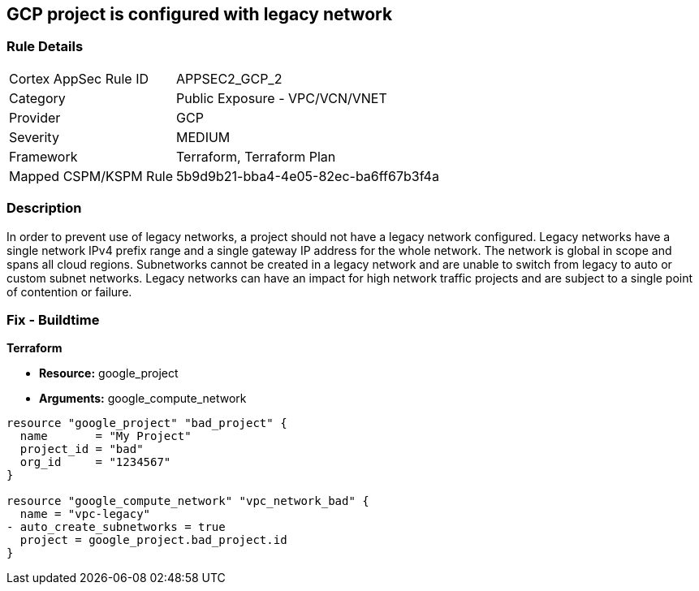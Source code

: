 == GCP project is configured with legacy network


=== Rule Details

[cols="1,2"]
|===
|Cortex AppSec Rule ID |APPSEC2_GCP_2
|Category |Public Exposure - VPC/VCN/VNET
|Provider |GCP
|Severity |MEDIUM
|Framework |Terraform, Terraform Plan
|Mapped CSPM/KSPM Rule |5b9d9b21-bba4-4e05-82ec-ba6ff67b3f4a
|===


=== Description 


In order to prevent use of legacy networks, a project should not have a legacy network configured.
Legacy networks have a single network IPv4 prefix range and a single gateway IP address for the whole network.
The network is global in scope and spans all cloud regions.
Subnetworks cannot be created in a legacy network and are unable to switch from legacy to auto or custom subnet networks.
Legacy networks can have an impact for high network traffic projects and are subject to a single point of contention or failure.

=== Fix - Buildtime


*Terraform* 


* *Resource:* google_project
* *Arguments:* google_compute_network


[source,go]
----
resource "google_project" "bad_project" {
  name       = "My Project"
  project_id = "bad"
  org_id     = "1234567"
}

resource "google_compute_network" "vpc_network_bad" {
  name = "vpc-legacy"
- auto_create_subnetworks = true
  project = google_project.bad_project.id
}
----

